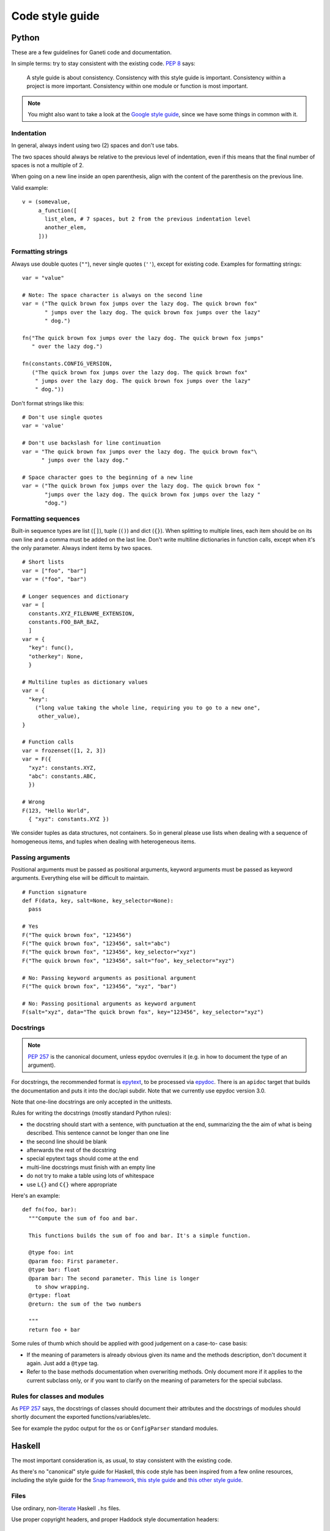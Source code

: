 Code style guide
================

Python
------

.. highlight:: python

These are a few guidelines for Ganeti code and documentation.

In simple terms: try to stay consistent with the existing code. `PEP 8`_ says:

.. _PEP 8: http://www.python.org/dev/peps/pep-0008/

  A style guide is about consistency. Consistency with this style guide is
  important. Consistency within a project is more important. Consistency
  within one module or function is most important.

.. note::

  You might also want to take a look at the `Google style guide`_, since we
  have some things in common with it.

.. _Google style guide: http://google-styleguide.googlecode.com/svn/trunk/pyguide.html

Indentation
~~~~~~~~~~~
In general, always indent using two (2) spaces and don't use tabs.

The two spaces should always be relative to the previous level of indentation,
even if this means that the final number of spaces is not a multiple of 2.

When going on a new line inside an open parenthesis, align with the content of
the parenthesis on the previous line.

Valid example::

  v = (somevalue,
       a_function([
         list_elem, # 7 spaces, but 2 from the previous indentation level
         another_elem,
       ]))

Formatting strings
~~~~~~~~~~~~~~~~~~
Always use double quotes (``""``), never single quotes (``''``), except for
existing code. Examples for formatting strings::

  var = "value"

  # Note: The space character is always on the second line
  var = ("The quick brown fox jumps over the lazy dog. The quick brown fox"
         " jumps over the lazy dog. The quick brown fox jumps over the lazy"
         " dog.")

  fn("The quick brown fox jumps over the lazy dog. The quick brown fox jumps"
     " over the lazy dog.")

  fn(constants.CONFIG_VERSION,
     ("The quick brown fox jumps over the lazy dog. The quick brown fox"
      " jumps over the lazy dog. The quick brown fox jumps over the lazy"
      " dog."))

Don't format strings like this::

  # Don't use single quotes
  var = 'value'

  # Don't use backslash for line continuation
  var = "The quick brown fox jumps over the lazy dog. The quick brown fox"\
        " jumps over the lazy dog."

  # Space character goes to the beginning of a new line
  var = ("The quick brown fox jumps over the lazy dog. The quick brown fox "
         "jumps over the lazy dog. The quick brown fox jumps over the lazy "
         "dog.")

Formatting sequences
~~~~~~~~~~~~~~~~~~~~
Built-in sequence types are list (``[]``), tuple (``()``) and dict (``{}``).
When splitting to multiple lines, each item should be on its own line and a
comma must be added on the last line. Don't write multiline dictionaries in
function calls, except when it's the only parameter. Always indent items by
two spaces.

::

  # Short lists
  var = ["foo", "bar"]
  var = ("foo", "bar")

  # Longer sequences and dictionary
  var = [
    constants.XYZ_FILENAME_EXTENSION,
    constants.FOO_BAR_BAZ,
    ]
  var = {
    "key": func(),
    "otherkey": None,
    }

  # Multiline tuples as dictionary values
  var = {
    "key":
      ("long value taking the whole line, requiring you to go to a new one",
       other_value),
  }

  # Function calls
  var = frozenset([1, 2, 3])
  var = F({
    "xyz": constants.XYZ,
    "abc": constants.ABC,
    })

  # Wrong
  F(123, "Hello World",
    { "xyz": constants.XYZ })

We consider tuples as data structures, not containers. So in general please
use lists when dealing with a sequence of homogeneous items, and tuples when
dealing with heterogeneous items.

Passing arguments
~~~~~~~~~~~~~~~~~
Positional arguments must be passed as positional arguments, keyword arguments
must be passed as keyword arguments. Everything else will be difficult to
maintain.

::

  # Function signature
  def F(data, key, salt=None, key_selector=None):
    pass

  # Yes
  F("The quick brown fox", "123456")
  F("The quick brown fox", "123456", salt="abc")
  F("The quick brown fox", "123456", key_selector="xyz")
  F("The quick brown fox", "123456", salt="foo", key_selector="xyz")

  # No: Passing keyword arguments as positional argument
  F("The quick brown fox", "123456", "xyz", "bar")

  # No: Passing positional arguments as keyword argument
  F(salt="xyz", data="The quick brown fox", key="123456", key_selector="xyz")

Docstrings
~~~~~~~~~~

.. note::

  `PEP 257`_ is the canonical document, unless epydoc overrules it (e.g. in how
  to document the type of an argument).

For docstrings, the recommended format is epytext_, to be processed via
epydoc_. There is an ``apidoc`` target that builds the documentation and puts it
into the doc/api subdir. Note that we currently use epydoc version 3.0.

.. _PEP 257: http://www.python.org/dev/peps/pep-0257/
.. _epytext: http://epydoc.sourceforge.net/manual-epytext.html
.. _epydoc: http://epydoc.sourceforge.net/

Note that one-line docstrings are only accepted in the unittests.

Rules for writing the docstrings (mostly standard Python rules):

* the docstring should start with a sentence, with punctuation at the end,
  summarizing the the aim of what is being described. This sentence cannot be
  longer than one line
* the second line should be blank
* afterwards the rest of the docstring
* special epytext tags should come at the end
* multi-line docstrings must finish with an empty line
* do not try to make a table using lots of whitespace
* use ``L{}`` and ``C{}`` where appropriate

Here's an example::

  def fn(foo, bar):
    """Compute the sum of foo and bar.

    This functions builds the sum of foo and bar. It's a simple function.

    @type foo: int
    @param foo: First parameter.
    @type bar: float
    @param bar: The second parameter. This line is longer
      to show wrapping.
    @rtype: float
    @return: the sum of the two numbers

    """
    return foo + bar

Some rules of thumb which should be applied with good judgement on a case-to-
case basis:

* If the meaning of parameters is already obvious given its name and the
  methods description, don't document it again. Just add a ``@type`` tag.
* Refer to the base methods documentation when overwriting methods. Only
  document more if it applies to the current subclass only, or if you want to
  clarify on the meaning of parameters for the special subclass.

Rules for classes and modules
~~~~~~~~~~~~~~~~~~~~~~~~~~~~~
As `PEP 257`_ says, the docstrings of classes should document their attributes
and the docstrings of modules should shortly document the exported
functions/variables/etc.

See for example the pydoc output for the ``os`` or ``ConfigParser`` standard
modules.

Haskell
-------

.. highlight:: haskell

The most important consideration is, as usual, to stay consistent with the
existing code.

As there's no "canonical" style guide for Haskell, this code style has been
inspired from a few online resources, including the style guide for the
`Snap framework`_, `this style guide`_ and `this other style guide`_.

.. _Snap framework: http://snapframework.com/docs/style-guide
.. _this style guide: https://github.com/tibbe/haskell-style-guide/blob/master/haskell-style.md
.. _this other style guide: http://www.cs.caltech.edu/courses/cs11/material/haskell/misc/haskell_style_guide.html

Files
~~~~~
Use ordinary, non-`literate`_ Haskell ``.hs`` files.

.. _literate: http://www.haskell.org/haskellwiki/Literate_programming

Use proper copyright headers, and proper Haddock style documentation headers::

  {-| Short module summary.

  Longer module description.

  -}

  {-

  Copyright (C) ...

  This program is free software ...

  -}

If there are module-level pragmas add them right at the top, before the short
summary.

Imports
~~~~~~~
Imports should be grouped into the following groups and inside each group they
should be sorted alphabetically:

1. import of non-Ganeti libaries
2. import of Ganeti libraries

It is allowed to use qualified imports with short names for:

* standard library (e.g. ``import qualified Data.Map as M``)
* local imports (e.g. ``import qualified Ganeti.Constants as C``)

Whenever possible, prefer explicit imports, either in form of
qualified imports, or by naming the imported functions
(e.g., ``import Control.Arrow ((&&&))``, ``import Data.Foldable(fold, toList)``)

Indentation
~~~~~~~~~~~
Use only spaces, never tabs. Indentation level is 2 characters. For Emacs,
this means setting the variable ``haskell-indent-offset`` to 2.

Line length should be at most 78 chars, and 72 chars inside comments.

Use indentation-based structure, and not braces/semicolons.

.. note::

  Special indendation of if/then/else construct

  For the ``do`` notation, the ``if-then-else`` construct has a non-intuitive
  behaviour. As such, the indentation of ``if-then-else`` (both in ``do``
  blocks and in normal blocks) should be as follows::

    if condition
      then expr1
      else expr2

  i.e. indent the then/else lines with another level. This can be accomplished
  in Emacs by setting the variable ``haskell-indent-thenelse`` to 2 (from the
  default of zero).

If you have more than one line of code please newline/indent after the "=". Do
`not` do::

  f x = let y = x + 1
        in  y

Instead do::

  f x =
    let y = x + 1
    in  y

or if it is just one line::

  f x = x + 1

Multiline strings
~~~~~~~~~~~~~~~~~
Multiline strings are created by closing a line with a backslash and starting
the following line with a backslash, keeping the indentation level constant.
Whitespaces go on the new line, right after the backslash.

::

  longString :: String
  longString = "This is a very very very long string that\
               \ needs to be split in two lines"

Data declarations
~~~~~~~~~~~~~~~~~
.. warning::
  Note that this is different from the Python style!

When declaring either data types, or using list literals, etc., the columns
should be aligned, and for lists use a comma at the start of the line, not at
the end. Examples::

  data OpCode = OpStartupInstance ...
              | OpShutdownInstance ...
              | ...

  data Node = Node { name :: String
                   , ip   :: String
                   , ...
                   }

  myList = [ value1
           , value2
           , value3
           ]

The choice of whether to wrap the first element or not is up to you; the
following is also allowed::

  myList =
    [ value1
    , value2
    ]

For records, always add spaces around the braces and the equality sign.
::

  foo = Foo { fBar = "bar", fBaz = 4711 }

  foo' = Foo { fBar = "bar 2"
             , fBaz = 4712
             }

  node' = node { ip = "127.0.0.1" }


White space
~~~~~~~~~~~
Like in Python, surround binary operators with one space on either side. Do no
insert a space after a lamda::

  -- bad
  map (\ n -> ...) lst
  -- good
  foldl (\x y -> ...) ...

Use a blank line between top-level definitions, but no blank lines between
either the comment and the type signature or between the type signature and
the actual function definition.

.. note::
  Ideally it would be two blank lines between top-level definitions, but the
  code only has one now.

As always, no trailing spaces. Ever.

Spaces after comma
******************

Instead of::

  ("a","b")

write::

  ("a", "b")

Naming
~~~~~~
Functions should be named in mixedCase style, and types in CamelCase. Function
arguments and local variables should be mixedCase.

When using acronyms, ones longer than 2 characters should be typed capitalised,
not fully upper-cased (e.g. ``Http``, not ``HTTP``).

For variable names, use descriptive names; it is only allowed to use very
short names (e.g. ``a``, ``b``, ``i``, ``j``, etc.) when:

* the function is trivial, e.g.::

    sum x y = x + y

* we talk about some very specific cases, e.g.
  iterators or accumulators in folds::

    map (\v -> v + 1) lst

* using ``x:xs`` for list elements and lists, etc.

In general, short/one-letter names are allowed when we deal with polymorphic
values; for example the standard map definition from Prelude::

  map :: (a -> b) -> [a] -> [b]
  map _ []     = []
  map f (x:xs) = f x : map f xs

In this example, neither the ``a`` nor ``b`` types are known to the map
function, so we cannot give them more explicit names. Since the body of the
function is trivial, the variables used are longer.

However, if we deal with explicit types or values, their names should be
descriptive.

.. todo: add a nice example here.

Finally, the naming should look familiar to people who just read the
Prelude/standard libraries.

Naming for updated values
*************************

.. highlight:: python

Since one cannot update a value in Haskell, this presents a particular problem
on the naming of new versions of the same value. For example, the following
code in Python::

  def failover(pri, sec, inst):
    pri.removePrimary(inst)
    pri.addSecondary(inst)
    sec.removeSecondary(inst)
    sec.addPrimary(inst)

.. highlight:: haskell

becomes in Haskell something like the following::

  failover pri sec inst =
    let pri'  = removePrimary pri inst
        pri'' = addSecondary pri' inst
        sec'  = removeSecondary sec inst
        sec'' = addPrimary sec' inst
    in (pri'', sec'')

When updating values, one should add single quotes to the name for up to three
new names (e.g. ``inst``, ``inst'``, ``inst''``, ``inst'''``) and otherwise
use numeric suffixes (``inst1``, ``inst2``, ``inst3``, ..., ``inst8``), but
that many updates is already bad style and thus should be avoided.

Type signatures
~~~~~~~~~~~~~~~

Always declare types for functions (and any other top-level bindings).

If in doubt, feel free to declare the type of the variables/bindings in a
complex expression; this usually means the expression is too complex, however.

Similarly, provide Haddock-style comments for top-level definitions.

Use sum types instead of exceptions
~~~~~~~~~~~~~~~~~~~~~~~~~~~~~~~~~~~

Exceptions make it hard to write functional code, as alternative
control flows need to be considered and compiler support is limited.
Therefore, Ganeti functions should never allow exceptions to escape.
Function that can fail should report failure by returning an appropriate
sum type (``Either`` or one of its glorified variants like ``Maybe`` or
``Result``); the preferred sum type for reporting errors is ``Result``.

As other Ganeti functions also follow these guide lines, they can safely
be composed. However, be careful when using functions from other libraries;
if they can raise exceptions, catch them, preferably as close to their
origin as reasonably possible.

Parentheses, point free style
~~~~~~~~~~~~~~~~~~~~~~~~~~~~~

Prefer the so-called `point-free`_ style style when declaring functions, if
applicable::

  -- bad
  let a x = f (g (h x))
  -- good
  let a = f . g . h

Also use function composition in a similar manner in expressions to avoid extra
parentheses::

  -- bad
  f (g (h x))
  -- better
  f $ g $ h x
  -- best
  f . g . h $ x

.. _`point-free`: http://www.haskell.org/haskellwiki/Pointfree

Language features
~~~~~~~~~~~~~~~~~

Extensions
**********

It is recommended to keep the use of extensions to a minimum, so that the code
can be understood even if one is familiar with just Haskel98/Haskell2010. That
said, some extensions are very common and useful, so they are recommended:

* `Bang patterns`_: useful when you want to enforce strict evaluation (and better
  than repeated use of ``seq``)
* CPP: a few modules need this in order to account for configure-time options;
  don't overuse it, since it breaks multi-line strings
* `Template Haskell`_: we use this for automatically deriving JSON instances and
  other similar boiler-plate

.. _Bang patterns: http://www.haskell.org/ghc/docs/latest/html/users_guide/bang-patterns.html
.. _Template Haskell: http://www.haskell.org/ghc/docs/latest/html/users_guide/template-haskell.html

Such extensions should be declared using the ``Language`` pragma::

  {-# Language BangPatterns #-}

  {-| This is a small module... -}

Comments
********

Always use proper sentences; start with a capital letter and use punctuation
in top level comments::

  -- | A function that does something.
  f :: ...

For inline comments, start with a capital letter but no ending punctuation.
Furthermore, align the comments together with a 2-space width from the end of
the item being commented::

  data Maybe a = Nothing  -- ^ Represents empty container
               | Just a   -- ^ Represents a single value

The comments should be clear enough so that one doesn't need to look at the
code to understand what the item does/is.

Use ``-- |`` to write doc strings rather than bare comment with ``--``.

Tools
*****

We generate the API documentation via Haddock, and as such the comments should
be correct (syntax-wise) for it. Use markup, but sparingly.

We use hlint_ as a lint checker; the code is currently lint-clean, so you must
not add any warnings/errors.

.. _hlint: http://community.haskell.org/~ndm/darcs/hlint/hlint.htm

Use these two commands during development::

  make hs-apidoc
  make hlint

QuickCheck best practices
*************************

If you have big type that takes time to generate and several properties to
test on that, by default 500 of those big instances are generated for each
property. In many cases, it would be sufficient to only generate those 500
instances once and test all properties on those. To do this, create a property
that uses ``conjoin`` to combine several properties into one. Use
``printTestCase`` to add expressive error messages. For example::

  prop_myMegaProp :: myBigType -> Property
  prop_myMegaProp b =
    conjoin
      [ printTestCase
          ("Something failed horribly here: " ++ show b) (subProperty1 b)
      , printTestCase
          ("Something else failed horribly here: " ++ show b)
          (subProperty2 b)
      , -- more properties here ...
      ]

  subProperty1 :: myBigType -> Bool
  subProperty1 b = ...

  subProperty2 :: myBigType -> Property
  subProperty2 b = ...

  ...

Maybe Generation
''''''''''''''''

Use ``genMaybe genSomething`` to create ``Maybe`` instances of something
including some ``Nothing`` instances.

Use ``Just <$> genSomething`` to generate only ``Just`` instances of
something.

String Generation
'''''''''''''''''

To generate strings, consider using ``genName`` instead of ``arbitrary``.
``arbitrary`` has the tendency to generate strings that are too long.
